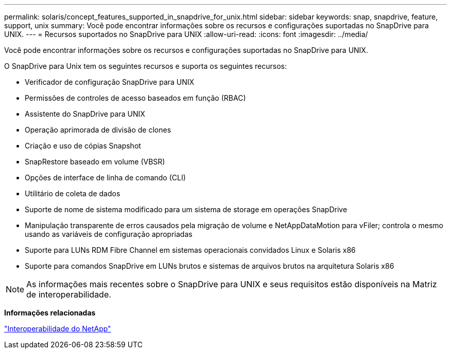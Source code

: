 ---
permalink: solaris/concept_features_supported_in_snapdrive_for_unix.html 
sidebar: sidebar 
keywords: snap, snapdrive, feature, support, unix 
summary: Você pode encontrar informações sobre os recursos e configurações suportadas no SnapDrive para UNIX. 
---
= Recursos suportados no SnapDrive para UNIX
:allow-uri-read: 
:icons: font
:imagesdir: ../media/


[role="lead"]
Você pode encontrar informações sobre os recursos e configurações suportadas no SnapDrive para UNIX.

O SnapDrive para Unix tem os seguintes recursos e suporta os seguintes recursos:

* Verificador de configuração SnapDrive para UNIX
* Permissões de controles de acesso baseados em função (RBAC)
* Assistente do SnapDrive para UNIX
* Operação aprimorada de divisão de clones
* Criação e uso de cópias Snapshot
* SnapRestore baseado em volume (VBSR)
* Opções de interface de linha de comando (CLI)
* Utilitário de coleta de dados
* Suporte de nome de sistema modificado para um sistema de storage em operações SnapDrive
* Manipulação transparente de erros causados pela migração de volume e NetAppDataMotion para vFiler; controla o mesmo usando as variáveis de configuração apropriadas
* Suporte para LUNs RDM Fibre Channel em sistemas operacionais convidados Linux e Solaris x86
* Suporte para comandos SnapDrive em LUNs brutos e sistemas de arquivos brutos na arquitetura Solaris x86



NOTE: As informações mais recentes sobre o SnapDrive para UNIX e seus requisitos estão disponíveis na Matriz de interoperabilidade.

*Informações relacionadas*

https://mysupport.netapp.com/NOW/products/interoperability["Interoperabilidade do NetApp"]
